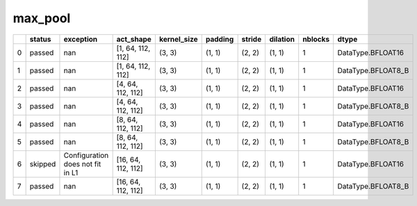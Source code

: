 .. _ttnn.sweep_test_max_pool:

max_pool
====================================================================
====  ========  ================================  ==================  =============  =========  ========  ==========  =========  ==================
  ..  status    exception                         act_shape           kernel_size    padding    stride    dilation      nblocks  dtype
====  ========  ================================  ==================  =============  =========  ========  ==========  =========  ==================
   0  passed    nan                               [1, 64, 112, 112]   (3, 3)         (1, 1)     (2, 2)    (1, 1)              1  DataType.BFLOAT16
   1  passed    nan                               [1, 64, 112, 112]   (3, 3)         (1, 1)     (2, 2)    (1, 1)              1  DataType.BFLOAT8_B
   2  passed    nan                               [4, 64, 112, 112]   (3, 3)         (1, 1)     (2, 2)    (1, 1)              1  DataType.BFLOAT16
   3  passed    nan                               [4, 64, 112, 112]   (3, 3)         (1, 1)     (2, 2)    (1, 1)              1  DataType.BFLOAT8_B
   4  passed    nan                               [8, 64, 112, 112]   (3, 3)         (1, 1)     (2, 2)    (1, 1)              1  DataType.BFLOAT16
   5  passed    nan                               [8, 64, 112, 112]   (3, 3)         (1, 1)     (2, 2)    (1, 1)              1  DataType.BFLOAT8_B
   6  skipped   Configuration does not fit in L1  [16, 64, 112, 112]  (3, 3)         (1, 1)     (2, 2)    (1, 1)              1  DataType.BFLOAT16
   7  passed    nan                               [16, 64, 112, 112]  (3, 3)         (1, 1)     (2, 2)    (1, 1)              1  DataType.BFLOAT8_B
====  ========  ================================  ==================  =============  =========  ========  ==========  =========  ==================
